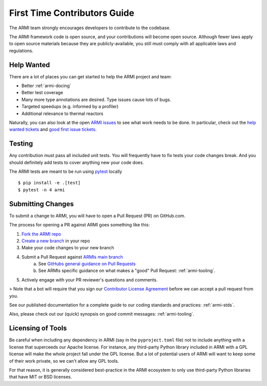 *****************************
First Time Contributors Guide
*****************************

The ARMI team strongly encourages developers to contribute to the codebase.

The ARMI framework code is open source, and your contributions will become open source.
Although fewer laws apply to open source materials because they are publicly-available, you still
must comply with all applicable laws and regulations.

Help Wanted
===========

There are a lot of places you can get started to help the ARMI project and team:

* Better :ref:`armi-docing`
* Better test coverage
* Many more type annotations are desired. Type issues cause lots of bugs.
* Targeted speedups (e.g. informed by a profiler)
* Additional relevance to thermal reactors

Naturally, you can also look at the open `ARMI issues <https://github.com/terrapower/armi/issues>`_ to see what work needs to be done. In particular, check out the `help wanted tickets <https://github.com/terrapower/armi/issues?q=is%3Aopen+is%3Aissue+label%3A%22help+wanted%22>`_ and `good first issue tickets <https://github.com/terrapower/armi/issues?q=is%3Aopen+is%3Aissue+label%3A%22good+first+issue%22>`_.

Testing
=======

Any contribution must pass all included unit tests. You will frequently have to fix
tests your code changes break. And you should definitely add tests to cover anything
new your code does.

The ARMI tests are meant to be run using `pytest <https://docs.pytest.org/en/8.0.x/>`_
locally ::

    $ pip install -e .[test]
    $ pytest -n 4 armi

Submitting Changes
==================

To submit a change to ARMI, you will have to open a Pull Request (PR) on GitHub.com.

The process for opening a PR against ARMI goes something like this:

1. `Fork the ARMI repo <https://docs.github.com/en/get-started/quickstart/fork-a-repo>`_
2. `Create a new branch <https://docs.github.com/en/pull-requests/collaborating-with-pull-requests/proposing-changes-to-your-work-with-pull-requests/creating-and-deleting-branches-within-your-repository>`_ in your repo
3. Make your code changes to your new branch
4. Submit a Pull Request against `ARMIs main branch <https://github.com/terrapower/armi/pull/new/main>`_
    a. See `GitHubs general guidance on Pull Requests <https://docs.github.com/en/pull-requests/collaborating-with-pull-requests/proposing-changes-to-your-work-with-pull-requests/creating-a-pull-request>`_
    b. See ARMIs specific guidance on what makes a "good" Pull Request: :ref:`armi-tooling`.
5. Actively engage with your PR reviewer's questions and comments.

> Note that a bot will require that you sign our `Contributor License Agreement <https://gist.github.com/youngmit/8654abcf93f309771ae9296abebe9d4a>`_
before we can accept a pull request from you.

See our published documentation for a complete guide to our coding standards and practices: :ref:`armi-stds`.

Also, please check out our (quick) synopsis on good commit messages: :ref:`armi-tooling`.

Licensing of Tools
==================

Be careful when including any dependency in ARMI (say in the ``pyproject.toml`` file) not
to include anything with a license that superceeds our Apache license. For instance,
any third-party Python library included in ARMI with a GPL license will make the whole
project fall under the GPL license. But a lot of potential users of ARMI will want to
keep some of their work private, so we can't allow any GPL tools.

For that reason, it is generally considered best-practice in the ARMI ecosystem to
only use third-party Python libraries that have MIT or BSD licenses.

